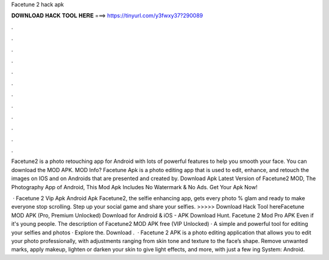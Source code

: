 Facetune 2 hack apk



𝐃𝐎𝐖𝐍𝐋𝐎𝐀𝐃 𝐇𝐀𝐂𝐊 𝐓𝐎𝐎𝐋 𝐇𝐄𝐑𝐄 ===> https://tinyurl.com/y3fwxy37?290089



.



.



.



.



.



.



.



.



.



.



.



.

Facetune2 is a photo retouching app for Android with lots of powerful features to help you smooth your face. You can download the MOD APK. MOD Info? Facetune Apk is a photo editing app that is used to edit, enhance, and retouch the images on IOS and on Androids that are presented and created by. Download Apk Latest Version of Facetune2 MOD, The Photography App of Android, This Mod Apk Includes No Watermark & No Ads. Get Your Apk Now!

 · Facetune 2 Vip Apk Android Apk Facetune2, the selfie enhancing app, gets every photo % glam and ready to make everyone stop scrolling. Step up your social game and share your selfies. >>>>> Download Hack Tool hereFacetune MOD APK (Pro, Premium Unlocked) Download for Android & iOS - APK Download Hunt. Facetune 2 Mod Pro APK Even if it's young people. The description of Facetune2 MOD APK free (VIP Unlocked) · A simple and powerful tool for editing your selfies and photos · Explore the. Download .  · Facetune 2 APK is a photo editing application that allows you to edit your photo professionally, with adjustments ranging from skin tone and texture to the face’s shape. Remove unwanted marks, apply makeup, lighten or darken your skin to give light effects, and more, with just a few ing System: Android.
